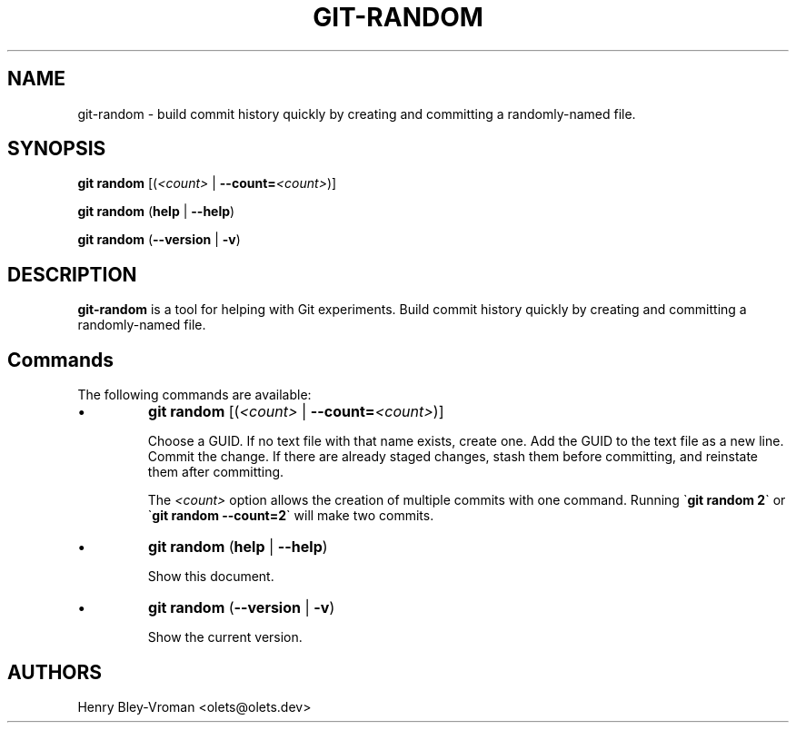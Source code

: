 .TH "GIT-RANDOM" 1 "June 3 2024" "git-random 1.1.0" "User Commands"
.SH NAME
git-random \- build commit history quickly by creating and committing a randomly-named file.
.SH SYNOPSIS

\fBgit random\fR [(\fI\<count\>\fR | \fB--count=\fR\fI\<count\>\fR)]

\fBgit random\fR (\fBhelp\fR | \fB--help\fR)

\fBgit random\fR (\fB--version\fR | \fB-v\fR)

.SH DESCRIPTION
\fBgit-random\fR is a tool for helping with Git experiments.
Build commit history quickly by creating and committing a randomly-named file.

.SH Commands
The following commands are available:

.IP \(bu
\fBgit random\fR [(\fI\<count\>\fR | \fB--count=\fR\fI\<count\>\fR)]

Choose a GUID. If no text file with that name exists, create one.
Add the GUID to the text file as a new line.
Commit the change. If there are already staged changes, stash them
before committing, and reinstate them after committing.

The \fI\<count\>\fR option allows the creation of multiple commits
with one command. Running \`\fBgit random 2\fR\` or
\`\fBgit random --count=2\fR\` will make two commits.

.IP \(bu
\fBgit random\fR (\fBhelp\fR | \fB--help\fR)

Show this document.

.IP \(bu
\fBgit random\fR (\fB--version\fR | \fB-v\fR)

Show the current version.

.SH AUTHORS

Henry Bley\-Vroman <olets@olets.dev>
